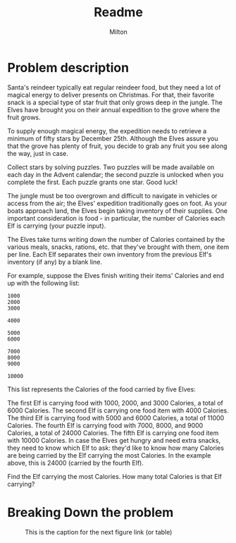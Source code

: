 #+title: Readme
#+author: Milton
#+description: The first challenge in Advent of Code 2022

* Problem description
Santa's reindeer typically eat regular reindeer food, but they need a lot of magical energy to deliver presents on Christmas. For that, their favorite snack is a special type of star fruit that only grows deep in the jungle. The Elves have brought you on their annual expedition to the grove where the fruit grows.

To supply enough magical energy, the expedition needs to retrieve a minimum of fifty stars by December 25th. Although the Elves assure you that the grove has plenty of fruit, you decide to grab any fruit you see along the way, just in case.

Collect stars by solving puzzles. Two puzzles will be made available on each day in the Advent calendar; the second puzzle is unlocked when you complete the first. Each puzzle grants one star. Good luck!

The jungle must be too overgrown and difficult to navigate in vehicles or access from the air; the Elves' expedition traditionally goes on foot. As your boats approach land, the Elves begin taking inventory of their supplies. One important consideration is food - in particular, the number of Calories each Elf is carrying (your puzzle input).

The Elves take turns writing down the number of Calories contained by the various meals, snacks, rations, etc. that they've brought with them, one item per line. Each Elf separates their own inventory from the previous Elf's inventory (if any) by a blank line.

For example, suppose the Elves finish writing their items' Calories and end up with the following list:

#+begin_src
1000
2000
3000

4000

5000
6000

7000
8000
9000

10000
#+end_src

This list represents the Calories of the food carried by five Elves:

The first Elf is carrying food with 1000, 2000, and 3000 Calories, a total of 6000 Calories.
The second Elf is carrying one food item with 4000 Calories.
The third Elf is carrying food with 5000 and 6000 Calories, a total of 11000 Calories.
The fourth Elf is carrying food with 7000, 8000, and 9000 Calories, a total of 24000 Calories.
The fifth Elf is carrying one food item with 10000 Calories.
In case the Elves get hungry and need extra snacks, they need to know which Elf to ask: they'd like to know how many Calories are being carried by the Elf carrying the most Calories. In the example above, this is 24000 (carried by the fourth Elf).

Find the Elf carrying the most Calories. How many total Calories is that Elf carrying?

* Breaking Down the problem
#+CAPTION: This is the caption for the next figure link (or table)
#+ATTR_HTML: :height 1000px
#+NAME:   fig:SED-HR4049
[[./img/breaking_down_the_problem.png]]
